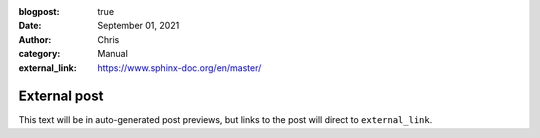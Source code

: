 :blogpost: true
:date: September 01, 2021
:author: Chris
:category: Manual
:external_link: https://www.sphinx-doc.org/en/master/

External post
=============

This text will be in auto-generated post previews, but links to the post will direct to ``external_link``.
